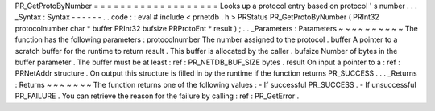 PR_GetProtoByNumber
=
=
=
=
=
=
=
=
=
=
=
=
=
=
=
=
=
=
=
Looks
up
a
protocol
entry
based
on
protocol
'
s
number
.
.
.
_Syntax
:
Syntax
-
-
-
-
-
-
.
.
code
:
:
eval
#
include
<
prnetdb
.
h
>
PRStatus
PR_GetProtoByNumber
(
PRInt32
protocolnumber
char
*
buffer
PRInt32
bufsize
PRProtoEnt
*
result
)
;
.
.
_Parameters
:
Parameters
~
~
~
~
~
~
~
~
~
~
The
function
has
the
following
parameters
:
protocolnumber
The
number
assigned
to
the
protocol
.
buffer
A
pointer
to
a
scratch
buffer
for
the
runtime
to
return
result
.
This
buffer
is
allocated
by
the
caller
.
bufsize
Number
of
bytes
in
the
buffer
parameter
.
The
buffer
must
be
at
least
:
ref
:
PR_NETDB_BUF_SIZE
bytes
.
result
On
input
a
pointer
to
a
:
ref
:
PRNetAddr
structure
.
On
output
this
structure
is
filled
in
by
the
runtime
if
the
function
returns
PR_SUCCESS
.
.
.
_Returns
:
Returns
~
~
~
~
~
~
~
The
function
returns
one
of
the
following
values
:
-
If
successful
PR_SUCCESS
.
-
If
unsuccessful
PR_FAILURE
.
You
can
retrieve
the
reason
for
the
failure
by
calling
:
ref
:
PR_GetError
.
